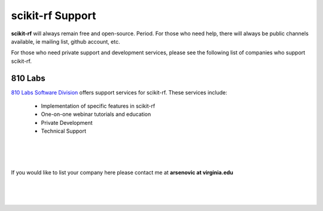 .. Consult 



**scikit-rf** Support 
--------------------------------

**scikit-rf** will always remain free and open-source. Period. For those who need 
help, there will always be public channels available, ie mailing list,
github account, etc. 

For those who need private support and
development services, please see the following list of companies who support scikit-rf. 


.. raw:: html

    <hr>

.. image:: _static/810logo.png
    :align: left
    :height: 50
    :target: http://www.810lab.com


810 Labs 
~~~~~~~~~~~~~~~

.. image:: _static/810logo_sd.png
    :align: right
    :height: 200
    :target: http://www.810lab.com
    


`810 Labs Software Division <www.810lab.com>`_  offers support services for scikit-rf. These 
services include:

 * Implementation of specific features in scikit-rf
 * One-on-one webinar tutorials and education
 * Private Development 
 * Technical Support 

|
|
|

If you would like to list your company here  please contact me at **arsenovic at virginia.edu**

|
|
|
